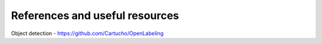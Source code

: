 References and useful resources
===============================

Object detection
- https://github.com/Cartucho/OpenLabeling